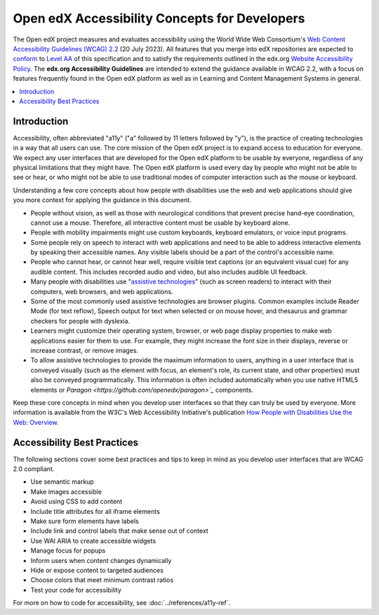 .. _Dev Accessibility Concepts:

##############################################
Open edX Accessibility Concepts for Developers
##############################################

The Open edX project measures and evaluates accessibility using the World Wide Web Consortium's
`Web Content Accessibility Guidelines (WCAG) 2.2 <https://www.w3.org/TR/WCAG22/>`_
(20 July 2023). All features that you merge into edX repositories are expected
to `conform <https://www.w3.org/TR/WCAG22/#conformance>`_ to `Level AA
<https://www.w3.org/TR/WCAG22/#cc1>`_ of this specification and to satisfy the
requirements outlined in the edx.org `Website Accessibility Policy
<http://www.edx.org/accessibility>`_. The **edx.org Accessibility Guidelines**
are intended to extend the guidance available in WCAG 2.2, with a focus on features
frequently found in the Open edX platform as well as in Learning and Content
Management Systems in general.

.. contents::
 :local:
 :depth: 2

============
Introduction
============

Accessibility, often abbreviated "a11y" ("a" followed by 11 letters followed
by "y"), is the practice of creating technologies in a way that all users can use.
The core mission of the Open edX project is to expand access to education for everyone. We expect
any user interfaces that are developed for the Open edX platform to be usable by
everyone, regardless of any physical limitations that they might have. The Open
edX platform is used every day by people who might not be able to see or hear,
or who might not be able to use traditional modes of computer interaction such
as the mouse or keyboard.

Understanding a few core concepts about how people with disabilities use the web
and web applications should give you more context for applying the guidance in
this document.

* People without vision, as well as those with neurological conditions that
  prevent precise hand-eye coordination, cannot use a mouse. Therefore, all interactive content must be usable by keyboard alone.

* People with mobility impairments might use custom keyboards, keyboard
  emulators, or voice input programs.

* Some people rely on speech to interact with web applications and need to be
  able to address interactive elements by speaking their accessible names. Any visible labels should be a part of the control's accessible name.

* People who cannot hear, or cannot hear well, require visible text captions (or an
  equivalent visual cue) for any audible content.  This includes recorded audio and video, but also includes audible UI feedback.

* Many people with disabilities use "`assistive technologies
  <http://www.w3.org/TR/WCAG20/#atdef>`_" (such as screen readers) to interact
  with their computers, web browsers, and web applications.

* Some of the most commonly used assistive technologies are browser plugins.  Common examples include Reader Mode (for text reflow), Speech output for text when selected or on mouse hover, and thesaurus and grammar checkers for people with dyslexia.

* Learners might customize their operating system, browser, or web page display properties to make
  web applications easier for them to use. For example, they might increase the
  font size in their displays, reverse or increase contrast, or remove images.

* To allow assistive technologies to provide the maximum information to users,
  anything in a user interface that is conveyed visually (such as the element
  with focus, an element's role, its current state, and other properties) must
  also be conveyed programmatically. This information is often included automatically when you
  use native HTML5 elements or `Paragon <https://github.com/openedx/paragon>`_` components.

Keep these core concepts in mind when you develop user interfaces so that they
can truly be used by everyone. More information is available from the W3C's Web
Accessibility Initiative's publication `How People with Disabilities Use the
Web: Overview <http://www.w3.org/WAI/intro/people-use-web/Overview.html>`_.


============================
Accessibility Best Practices
============================

The following sections cover some best practices and tips to keep in mind as you
develop user interfaces that are WCAG 2.0 compliant.

* Use semantic markup
* Make images accessible
* Avoid using CSS to add content
* Include title attributes for all iframe elements
* Make sure form elements have labels
* Include link and control labels that make sense out of context
* Use WAI ARIA to create accessible widgets
* Manage focus for popups
* Inform users when content changes dynamically
* Hide or expose content to targeted audiences
* Choose colors that meet minimum contrast ratios
* Test your code for accessibility

For more on how to code for accessibility, see :doc:`../references/a11y-ref`.

.. seealso::

 :ref:`Dev Accessibility Reference` (reference)

 :ref:`Accessibility Guidelines` (concept)

 :ref:`Accessibility Best Practices Checklist` (reference)